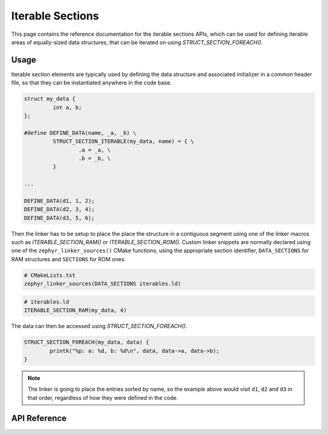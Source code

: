 .. _iterable_sections_api:

Iterable Sections
#################

This page contains the reference documentation for the iterable sections APIs,
which can be used for defining iterable areas of equally-sized data structures,
that can be iterated on using `STRUCT_SECTION_FOREACH()`.

Usage
*****

Iterable section elements are typically used by defining the data structure and
associated initializer in a common header file, so that they can be
instantiated anywhere in the code base.

.. code-block:: c

    struct my_data {
             int a, b;
    };

    #define DEFINE_DATA(name, _a, _b) \
             STRUCT_SECTION_ITERABLE(my_data, name) = { \
                     .a = _a, \
                     .b = _b, \
             }

    ...

    DEFINE_DATA(d1, 1, 2);
    DEFINE_DATA(d2, 3, 4);
    DEFINE_DATA(d3, 5, 6);

Then the linker has to be setup to place the place the structure in a
contiguous segment using one of the linker macros such as
`ITERABLE_SECTION_RAM()` or `ITERABLE_SECTION_ROM()`. Custom linker snippets
are normally declared using one of the ``zephyr_linker_sources()`` CMake
functions, using the appropriate section identifier, ``DATA_SECTIONS`` for RAM
structures and ``SECTIONS`` for ROM ones.

.. code-block:: cmake

   # CMakeLists.txt
   zephyr_linker_sources(DATA_SECTIONS iterables.ld)

.. code-block:: c

   # iterables.ld
   ITERABLE_SECTION_RAM(my_data, 4)

The data can then be accessed using `STRUCT_SECTION_FOREACH()`.

.. code-block:: c

   STRUCT_SECTION_FOREACH(my_data, data) {
           printk("%p: a: %d, b: %d\n", data, data->a, data->b);
   }

.. note::
   The linker is going to place the entries sorted by name, so the example
   above would visit ``d1``, ``d2`` and ``d3`` in that order, regardless of how
   they were defined in the code.

API Reference
*************


